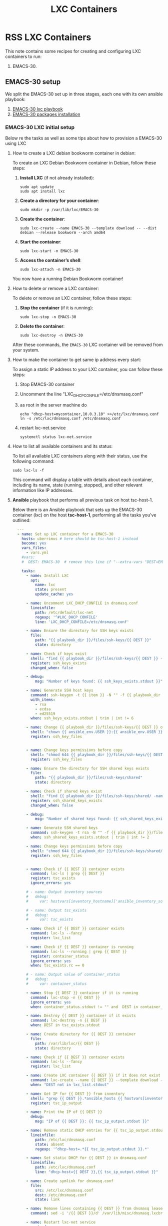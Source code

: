 :PROPERTIES:
:ID:       18d09336-9ce3-4f81-8dac-6251fa29abc0
:GPTEL_MODEL: gpt-4o-mini
:GPTEL_BACKEND: ChatGPT
:GPTEL_SYSTEM: You are a large language model living in Emacs and a helpful assistant. Respond concisely.
:GPTEL_BOUNDS: ((633 . 973) (989 . 1106) (1121 . 1214) (1229 . 1230) (1332 . 1388) (1403 . 1414) (1468 . 1495) (1510 . 1774) (1789 . 1845) (1933 . 2169) (2562 . 2564) (2644 . 2746) (2761 . 2762) (2767 . 2775) (2776 . 2952) (3093 . 3226) (6959 . 6985) (6990 . 6991) (6992 . 6993) (6996 . 7049) (7054 . 7055) (7059 . 7111) (7116 . 7117) (7121 . 7144) (7180 . 7200) (7214 . 7215) (7229 . 7233))
:END:

#+OPTIONS: toc:nil
#+TOC: headlines
#+title: LXC Containers
#+filetags: :LXC:

* RSS LXC Containers

This note contains some recipes for creating and configuring LXC containers to
run:

1. EMACS-30.

** EMACS-30 setup

We split the EMACS-30 set up in three stages, each one with its own ansible
playbook:

1. [[id:214611e0-4085-451e-bfb1-fba2f6a2152e][EMACS-30 lxc playbook]]
2. [[id:6a9266c3-768a-4d72-8248-38aaae095445][EMACS-30 packages installation]]

*** EMACS-30 LXC initial setup

Below re the tasks as well as some tips about how to provision a EMACS-30 using
LXC

**** How to create a LXC debian bookworm container in debian:

To create an LXC Debian Bookworm container in Debian, follow these steps:

1. *Install LXC* (if not already installed):
   #+begin_src shell :tangle no 
   sudo apt update
   sudo apt install lxc
   #+end_src

2. *Create a directory for your container*:
   #+begin_src shell :tangle no
   sudo mkdir -p /var/lib/lxc/EMACS-30
   #+end_src

3. *Create the container*:
   #+begin_src shell :tangle no
     sudo lxc-create --name EMACS-30 --template download -- --dist debian --release bookworm --arch amd64
   #+end_src

4. *Start the container*:
   #+begin_src shell :tangle no
   sudo lxc-start -n EMACS-30
   #+end_src

5. *Access the container’s shell*:
   #+begin_src shell :tangle no
   sudo lxc-attach -n EMACS-30
   #+end_src

You now have a running Debian Bookworm container!

**** How to delete or remove a LXC container:

To delete or remove an LXC container, follow these steps:

1. *Stop the container* (if it is running):
   #+begin_src shell :tangle no
   sudo lxc-stop -n EMACS-30
   #+end_src

2. *Delete the container*:
   #+begin_src shell :tangle no
   sudo lxc-destroy -n EMACS-30
   #+end_src

After these commands, the =EMACS-30= LXC container will be removed from your
system.

**** How to make the container to get same ip address every start:

To assign a static IP address to your LXC container, you can follow these steps:

1. Stop EMACS-30 container
2. Uncomment the line "LXC_DHCP_CONFILE=/etc/dnsmasq.conf"
3. as root in the server machine do
   #+begin_src shell :tangle no
     echo "dhcp-host=mycontainer,10.0.3.10" >>/etc/lxc/dnsmasq.conf
     ln -s /etc/lxc/dnsmasq.conf /etc/dnsmasq.conf
   #+end_src
4. restart lxc-net.service
   #+begin_src shell :tangle no
    systemctl status lxc-net.service 
   #+end_src
 
**** How to list all available containers and its status:

To list all available LXC containers along with their status, use the following
command:

#+begin_src shell :tangle no
sudo lxc-ls -f
#+end_src

This command will display a table with details about each container, including
its name, state (running, stopped), and other relevant information like IP
addresses.

**** *Ansible* playbook that performs all previous task on host tsc-host-1.
:PROPERTIES:
:ID:       214611e0-4085-451e-bfb1-fba2f6a2152e
:END:

Below there is an Ansible playbook that sets up the EMACS-30 container (lxc) on the
host *tsc-host-1*, performing all the tasks you've outlined:

#+begin_src yaml :tangle ansible/tasks/create-lxc-EMACS-30.yml
  ---
  - name: Set up LXC container for a EMACS-30
    hosts: uberrimus # here should be tsc-host-1 instead
    become: yes
    vars_files:
      - vars.yml
    #vars:
    #  DEST: EMACS-30  # remove this line if "--extra-vars "DEST=EMACS-30" is passed when calling ansible-playbook

    tasks:
      - name: Install LXC
        apt:
          name: lxc
          state: present
          update_cache: yes

      - name: Uncomment LXC_DHCP_CONFILE in dnsmasq.conf
        lineinfile:
          path: /etc/default/lxc-net
          regexp: '^#LXC_DHCP_CONFILE'
          line: 'LXC_DHCP_CONFILE=/etc/dnsmasq.conf'

      - name: Ensure the directory for SSH keys exists
        file:
          path: "{{ playbook_dir }}/files/ssh-keys/{{ DEST }}"
          state: directory

      - name: Check if keys exist
        shell: "find {{ playbook_dir }}/files/ssh-keys/{{ DEST }} -name '*key*' | wc -l"
        register: ssh_keys_exists
        changed_when: false

      - debug:
          msg: "Number of keys found: {{ ssh_keys_exists.stdout }}"

      - name: Generate SSH host keys
        command: ssh-keygen -t {{ item }} -N "" -f {{ playbook_dir }}/files/ssh-keys/{{ DEST }}/ssh_host_{{ item }}_key
        with_items:
          - rsa
          - ecdsa
          - ed25519
        when: ssh_keys_exists.stdout | trim | int != 6

      - name: Change {{ playbook_dir }}/files/ssh-keys/{{ DEST }} owner to {{ ansible_env.USER }}
        shell: "chown {{ ansible_env.USER }}:{{ ansible_env.USER }} {{ playbook_dir }}/files/ssh-keys/{{ DEST }}/*"
        register: ssh_key_files


      - name: Change keys permissions before copy
        shell: "chmod 644 {{ playbook_dir }}/files/ssh-keys/{{ DEST }}/*"
        register: ssh_key_files

      - name: Ensure the directory for SSH shared keys exists
        file:
          path: "{{ playbook_dir }}/files/ssh-keys/shared"
          state: directory

      - name: Check if shared keys exist
        shell: "find {{ playbook_dir }}/files/ssh-keys/shared/ -name 'id_rsa_lxc*' | wc -l"
        register: ssh_shared_keys_exists
        changed_when: false

      - debug:
          msg: "Number of shared keys found: {{ ssh_shared_keys_exists.stdout }}"

      - name: Generate SSH shared keys
        command: ssh-keygen -t rsa -N "" -f {{ playbook_dir }}/files/ssh-keys/shared/id_rsa_lxc
        when: ssh_shared_keys_exists.stdout | trim | int != 2

      - name: Change keys permissions before copy
        shell: "chmod 644 {{ playbook_dir }}/files/ssh-keys/shared/*"
        register: ssh_key_files


      - name: Check if {{ DEST }} container exists
        command: lxc-ls | grep {{ DEST }}
        register: tsc_exists
        ignore_errors: yes

      # - name: Output inventory sources
      #   debug:
      #     var: hostvars[inventory_hostname]['ansible_inventory_sources']

      # - name: Output tsc_exists
      #   debug:
      #     var: tsc_exists

      - name: Check if {{ DEST }} container exists
        command: lxc-ls --fancy
        register: lxc_list

      - name: Check if {{ DEST }} container is running
        command: lxc-ls --running | grep {{ DEST }}
        register: container_status
        ignore_errors: yes
        when: tsc_exists.rc == 0

      # - name: Output value of container_status
      #   debug:
      #     var: container_status

      - name: Stop {{ DEST }} container if it is running
        command: lxc-stop -n {{ DEST }}
        ignore_errors: yes
        when: container_status.stdout != "" and  DEST in container_status.stdout_lines

      - name: Destroy {{ DEST }} container if it exists
        command: lxc-destroy -n {{ DEST }}
        when: DEST in tsc_exists.stdout

      - name: Create directory for {{ DEST }} container
        file:
          path: /var/lib/lxc/{{ DEST }}
          state: directory

      - name: Check if {{ DEST }} container exists
        command: lxc-ls --fancy
        register: lxc_list

      - name: Create LXC container {{ DEST }} if it does not exist
        command: lxc-create --name {{ DEST }} --template download -- --dist debian --release bookworm --arch amd64
        when: "DEST not in lxc_list.stdout"

      - name: Get IP for {{ DEST }} from inventory
        shell: "grep {{ DEST }}.*ansible_hosts {{ hostvars[inventory_hostname]['ansible_inventory_sources'][0] }} | awk -F'=' '{print $2}'"
        register: tsc_ip_output

      - name: Print the IP of {{ DEST }}
        debug:
          msg: "IP of {{ DEST }}: {{ tsc_ip_output.stdout }}"

      - name: Remove static DHCP entries for {{ tsc_ip_output.stdout }} in dnsmasq.conf
        lineinfile:
          path: /etc/lxc/dnsmasq.conf
          state: absent
          regexp: '^dhcp-host=.*{{ tsc_ip_output.stdout }}.*'

      - name: Set static DHCP for {{ DEST }} in dnsmasq.conf
        lineinfile:
          path: /etc/lxc/dnsmasq.conf
          line: "dhcp-host={{ DEST }},{{ tsc_ip_output.stdout }}"

      - name: Create symlink for dnsmasq.conf
        file:
          src: /etc/lxc/dnsmasq.conf
          dest: /etc/dnsmasq.conf
          state: link

      - name: Remove lines containing {{ DEST }} from dnsmasq leases file
        command: sed -i '/{{ DEST }}/d' /var/lib/misc/dnsmasq.lxcbr0.leases

      - name: Restart lxc-net service
        systemd:
          name: lxc-net
          state: restarted

      - name: Start LXC container {{ DEST }}
        command: lxc-start -n {{ DEST }}
        when: "DEST not in lxc_list.stdout"

      - name: Check if {{ DEST }} container is running
        command: lxc-info -n {{ DEST }} -s
        register: container_status
        ignore_errors: true

      - name: Install OpenSSH server in {{ DEST }}
        command: lxc-attach -n {{ DEST }} -- apt-get install -y openssh-server
        when: container_status.rc == 0

      - name: Install Python3 in {{ DEST }}
        command: lxc-attach -n {{ DEST }} -- apt-get install -y python3 python-apt-common
        when: container_status.rc == 0

      # - name: Copy SSH host keys to {{ DEST }}
      #   command: lxc-file push {{ playbook_dir }}/files/ssh-keys/{{ DEST }}/* {{ DEST }}/etc/ssh/
      #   when: container_status.rc == 0

      - name: Get list of SSH host keys
        shell: "find {{ playbook_dir }}/files/ssh-keys/{{ DEST }} -name '*key*'"
        register: ssh_key_files

      - name: Copy SSH host keys to /var/lib/lxc/{{ DEST }}/rootfs/etc/ssh/
        copy:
          src: "{{ item }}"
          dest: "/var/lib/lxc/{{ DEST }}/rootfs/etc/ssh/"
          owner: root
          group: root
          mode: '0600'
        with_items: "{{ ssh_key_files.stdout_lines }}"

      - name: Change public keys permissions after copy
        shell: "chmod 644 /var/lib/lxc/{{ DEST }}/rootfs/etc/ssh/*pub"

      - name: Restart SSH service in {{ DEST }}
        command: lxc-attach -n {{ DEST }} -- /etc/init.d/ssh restart

      - name: Set root password for {{ DEST }}
        command: lxc-attach -n {{ DEST }} -- sh -c "echo 'root:finiquito' | chpasswd"

      - name: Create user {{ emacs_username }}
        command: lxc-attach -n {{ DEST }} -- adduser --disabled-password --gecos "" --uid 1001 {{ emacs_username }}

      - name: Create group inside container (GID 300)
        command: lxc-attach -n {{ DEST }} -- bash -c "groupadd -g 300 devpl"

      - name: Create user {{ emacs_username }} with password
        command: lxc-attach -n {{ DEST }} -- sh -c "echo '{{ emacs_username }}:{{ emacs_username }}' | chpasswd"

      - name: Add user {{ emacs_username }} to the devpl group
        command: lxc-attach -n {{ DEST }} -- usermod -aG devpl {{ emacs_username }}

      - name: create git-carlos
        command: lxc-attach -n {{ DEST }} -- mkdir -p /home/{{ emacs_username }}/git-carlos

      - name: chown git-carlos
        command: lxc-attach -n {{ DEST }} -- chown {{ emacs_username }}:{{ emacs_username }} /home/{{ emacs_username }}/git-carlos

      - name: Add user {{ emacs_username }} to the sudo group
        command: lxc-attach -n {{ DEST }} -- usermod -aG sudo {{ emacs_username }}

      - name: Allow members of the sudo group to run sudo without a password
        become: yes
        become_method: sudo
        lineinfile:
          path:  "/var/lib/lxc/{{ DEST }}/rootfs/etc/sudoers"
          regexp: '^%sudo'
          line: '%sudo ALL=(ALL:ALL) NOPASSWD: ALL'

      - name: Restart sudo
        command: lxc-attach -n {{ DEST }} -- /etc/init.d/sudo restart

      - name: Create dir /home/{{ emacs_username }}/.ssh
        command: lxc-attach -n {{ DEST }} -- sh -c "mkdir -p /home/{{ emacs_username }}/.ssh; chown -R {{ emacs_username }}:{{ emacs_username }} /home/{{ emacs_username }}/.ssh"

      - name: Get list of SSH shared keys
        shell: "find {{ playbook_dir }}/files/ssh-keys/shared -name 'id_rsa_lxc*'"
        register: ssh_shared_keys_files

      - name: Copy SSH shared keys to /var/lib/lxc/{{ DEST }}/rootfs/home/{{ emacs_username }}/.ssh/
        copy:
          src: "{{ item }}"
          dest: "/var/lib/lxc/{{ DEST }}/rootfs/home/{{ emacs_username }}/.ssh/"
          owner: root
          group: root
          mode: '0600'
        with_items: "{{ ssh_shared_keys_files.stdout_lines }}"

      - name: Change public keys permissions after copy
        shell: "chmod 644 /var/lib/lxc/{{ DEST }}/rootfs/home/{{ emacs_username }}/.ssh/*pub"

      - name: Generate authorized_keys
        command: lxc-attach -n {{ DEST }} -- sh -c "cat /home/{{ emacs_username }}/.ssh/id_rsa_lxc.pub > /home/{{ emacs_username }}/.ssh/authorized_keys; chmod 600  /home/{{ emacs_username }}/.ssh/authorized_keys"

      - name: Create dir /home/concesion/.ssh
        command: lxc-attach -n {{ DEST }} -- sh -c "chown -R {{ emacs_username }}:{{ emacs_username }} /home/{{ emacs_username }}/.ssh"

      - name: Install packages (batch 1)
        command: lxc-attach -n {{ DEST }} -- sh -c "apt-get install -y {{ item }}"
        loop:
          - wget
          - curl

      - name: Remove sources.list file from {{ DEST }}
        command: lxc-attach -n {{ DEST }} -- rm -f /etc/apt/sources.list

      - name: Set sources lists
        command: lxc-attach -n {{ DEST }} -- sh -c "echo {{ item }} >> /etc/apt/sources.list"
        loop:
          - "# generated by ansible"
          - "deb http://deb.debian.org/debian/ bookworm main contrib non-free-firmware"
          - "deb-src http://deb.debian.org/debian/ bookworm main contrib non-free-firmware"
          - "deb http://security.debian.org/debian-security bookworm-security main contrib non-free-firmware"
          - "deb-src http://security.debian.org/debian-security bookworm-security main contrib non-free-firmware"
          - "deb http://deb.debian.org/debian/ bookworm-updates main contrib non-free-firmware"
          - "deb-src http://deb.debian.org/debian/ bookworm-updates main contrib non-free-firmware"
          - "deb [arch=amd64,i386] http://www.deb-multimedia.org bookworm main non-free"

      - name: Get keys for web.deb-multimedia.org
        command: lxc-attach -n {{ DEST }} -- sh -c "wget http://www.deb-multimedia.org/pool/main/d/deb-multimedia-keyring/deb-multimedia-keyring_2016.8.1_all.deb; dpkg -i deb-multimedia-keyring_2016.8.1_all.deb"

      - name: Update sources
        command: lxc-attach -n {{ DEST }} -- sh -c "apt-get update"

      - name: Add mount entry to git-carlos
        lineinfile:
          path: /var/lib/lxc/{{ DEST }}/config
          line: "lxc.mount.entry = /home/sice/git-sice /home/tsc/git-carlos none bind 0 0"
          create: yes # Create the file if it doesn't exist
          state: present # Ensure the line is present

      - name: Stop {{ DEST }} container if it is running
        command: lxc-stop -n {{ DEST }}
        ignore_errors: yes

      - name: Pause for 10 seconds
        wait_for:
          delay: 1
          timeout: 3

      - name: Remove lines containing {{ DEST }} from dnsmasq leases file
        command: sed -i '/{{ DEST }}/d' /var/lib/misc/dnsmasq.lxcbr0.leases

      - name: Restart lxc-net service
        systemd:
          name: lxc-net
          state: restarted

      - name: Pause for 10 seconds
        wait_for:
          delay: 1
          timeout: 3

#      - name: Start LXC container {{ DEST }}
#        command: lxc-start -n {{ DEST }}

      - name: Pause for 10 seconds
        wait_for:
          delay: 1
          timeout: 3


      - name: List all LXC containers
        command: lxc-ls -f
        register: lxc_list_final

      - name: Display all LXC containers
        debug:
          var: lxc_list_final.stdout_lines
#+end_src


***** Notes:

1. Clonar el repositorio con la configuración de ansible
    #+begin_src sh :tangle no
      # this file is ansible.cfg in the root of the project
      git clone https://github.com/ceblan/Howto-LXC.git
      cd Howto-LXC
   #+end_src
  
2. =Ensure you have =ansible= installed and configured on your control
   machine. It's recommended to have ssh keys to access the hosts and guests.
   
   #+begin_src conf :tangle no
     # this file is ansible.cfg in the root of the project
     [defaults]
     inventory = hosts
     private_key_file = ~/.ssh/id_rsa_lxc # create thix key for the project
     remote_user = concesion
   #+end_src

3. Ensure you create a directory /ssh-keys/ with with the host-keys and the
   shared-keys to avoid ssh problems when container is regenerated
    #+begin_src sh :tangle no
      # this file is ansible.cfg in the root of the project
      sudo mkdir -p ssh-keys/EMACS-30
      sudo cp /etc/ssh/ssh_host* ssh-keys/EMACS-30
      sudo mkdir -p ssh-keys/shared
      ssh-keygen -t rsa -b 2048 -f ./ssh-keys/shared/id_rsa_lxc
   #+end_src
 
   

4. =Adjust your inventory file to include tsc-host-1.=

   #+begin_src conf :tangle no
     # this file is inventory.ini in the root of the project
     [lxc_hosts]
     uberrimus ansible_host=127.0.0.1
     tpcc-host-1 ansible_host=172.30.2.3
     [lxc_guests]
     EMACS-30 ansible_hosts=10.0.3.40
     EMACS-30 ansible_user=concesion
     EMACS-30 ansible_hosts=10.0.3.11
     EMACS-30 ansible_user=concesion
     EMACS-30-2 ansible_hosts=10.0.3.12
     EMACS-30-2 ansible_user=concesion
     #+end_src
  
5. Run the playbook with:
   #+begin_src shell :tangle no
     cd ansible
     ansible-playbook -i inventory.ini tasks/create-lxc-EMACS-30.yml --extra-vars "DEST=EMACS-30"
   #+end_src
 
*** EMACS-30 packages installation.

**** Various packages
:PROPERTIES:
:ID:       6a9266c3-768a-4d72-8248-38aaae095445
:END:

Instalation of Package requirements

#+begin_src yaml :tangle ansible/tasks/install-packages-EMACS-30.yml
  ---
  - name: Set up EMACS-30 packages
    hosts: all # here should be tsc-host-1 instead
    become_method: sudo
    become: true
    #vars_prompt:
      #- name: "ansible_become_pass"
        #prompt: "Enter your sudo password in remote server"
        #private: yes


    tasks:
      # - name: apt update
      #   become: yes
      #   command: apt update

      - name: avoid tshark config to block installation #esto es para que no pregunte lo del setuid y se bloquee
        become: yes
        shell: echo "wireshark-common wireshark-common/install-setuid boolean true" | sudo debconf-set-selections

      - name: Set APT to not install recommended packages
        copy:
          dest: /etc/apt/apt.conf.d/01norecommend
          content: |
            APT::Install-Recommends "0";
            APT::Install-Suggests "0";

      - name: Update APT package index
        apt:
          update_cache: yes

      - name: Install required packages
        become: yes
        become_method: sudo
        apt:
          name:
            - vim
            - munin
            - munin-node
            - psmisc
            - daemon
            - acl
            - rsyslog-relp
            - net-tools
            - htop
            - socat
            - python3-pip
          state: present
          install_recommends: no
#+end_src

***** Notes:

  
1. Run the playbook with:
   #+begin_src shell :tangle no
     cd ansible 
     ansible-playbook -i inventory.ini tasks/install-packages-EMACS-30.yml -l EMACS-30
   #+end_src
